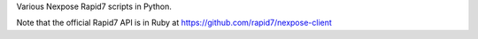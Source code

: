 Various Nexpose Rapid7 scripts in Python.

Note that the official Rapid7 API is in Ruby at https://github.com/rapid7/nexpose-client
